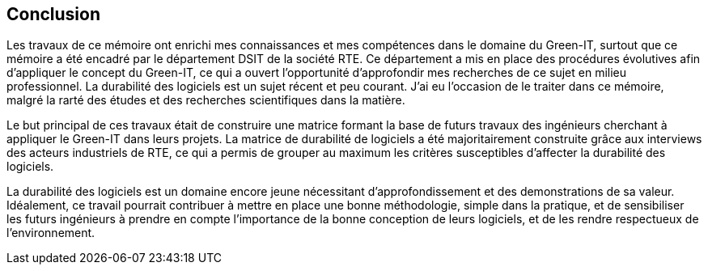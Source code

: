 <<<
== Conclusion 

Les travaux de ce mémoire ont enrichi mes connaissances et mes compétences dans le domaine du Green-IT, surtout que ce mémoire a été encadré par le département DSIT de la société RTE. Ce département a mis en place des procédures évolutives afin d'appliquer le concept du Green-IT, ce qui a ouvert l'opportunité d'approfondir mes recherches de ce sujet en milieu professionnel. La durabilité des logiciels est un sujet récent et peu courant. J’ai eu l’occasion de le traiter dans ce mémoire, malgré la rarté des études et des recherches scientifiques dans la matière. 

Le but principal de ces travaux était de construire une matrice formant la base de futurs travaux des ingénieurs cherchant à appliquer le Green-IT dans leurs projets. La matrice de durabilité de logiciels a été majoritairement construite grâce aux interviews des acteurs industriels de RTE, ce qui a permis de grouper au maximum les critères susceptibles d’affecter la durabilité des logiciels.

La durabilité des logiciels est un domaine encore jeune nécessitant d'approfondissement et des demonstrations de sa valeur. Idéalement, ce travail pourrait contribuer à mettre en place une bonne méthodologie, simple dans la pratique, et de sensibiliser les futurs ingénieurs à prendre en compte l’importance de la bonne conception de leurs logiciels, et de les rendre respectueux de l’environnement. 
